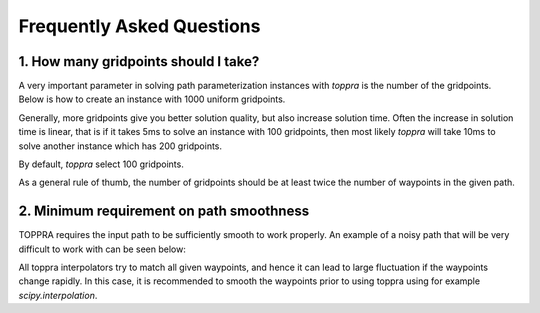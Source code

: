 Frequently Asked Questions
======================================


1. How many gridpoints should I take?
---------------------------------------

A very important parameter in solving path parameterization instances
with `toppra` is the number of the gridpoints. Below is how to create
an instance with 1000 uniform gridpoints.


.. code-block:: python
   :linenos:

   gridpoints = np.linspace(0, path.duration, 1000)  # 1000 points
   instance = algo.TOPPRA([pc_vel, pc_acc], path, gridpoints=gridpoints)


Generally, more gridpoints give you better solution quality, but also
increase solution time. Often the increase in solution time is linear,
that is if it takes 5ms to solve an instance with 100 gridpoints, then
most likely `toppra` will take 10ms to solve another instance which
has 200 gridpoints.

By default, `toppra` select 100 gridpoints.

As a general rule of thumb, the number of gridpoints should be at
least twice the number of waypoints in the given path.


2. Minimum requirement on path smoothness
-------------------------------------------------

TOPPRA requires the input path to be sufficiently smooth to work
properly. An example of a noisy path that will be very difficult to
work with can be seen below:

.. image:: medias/faq_figure.png

All toppra interpolators try to match all given waypoints, and hence
it can lead to large fluctuation if the waypoints change rapidly. In
this case, it is recommended to smooth the waypoints prior to using
toppra using for example `scipy.interpolation`.


